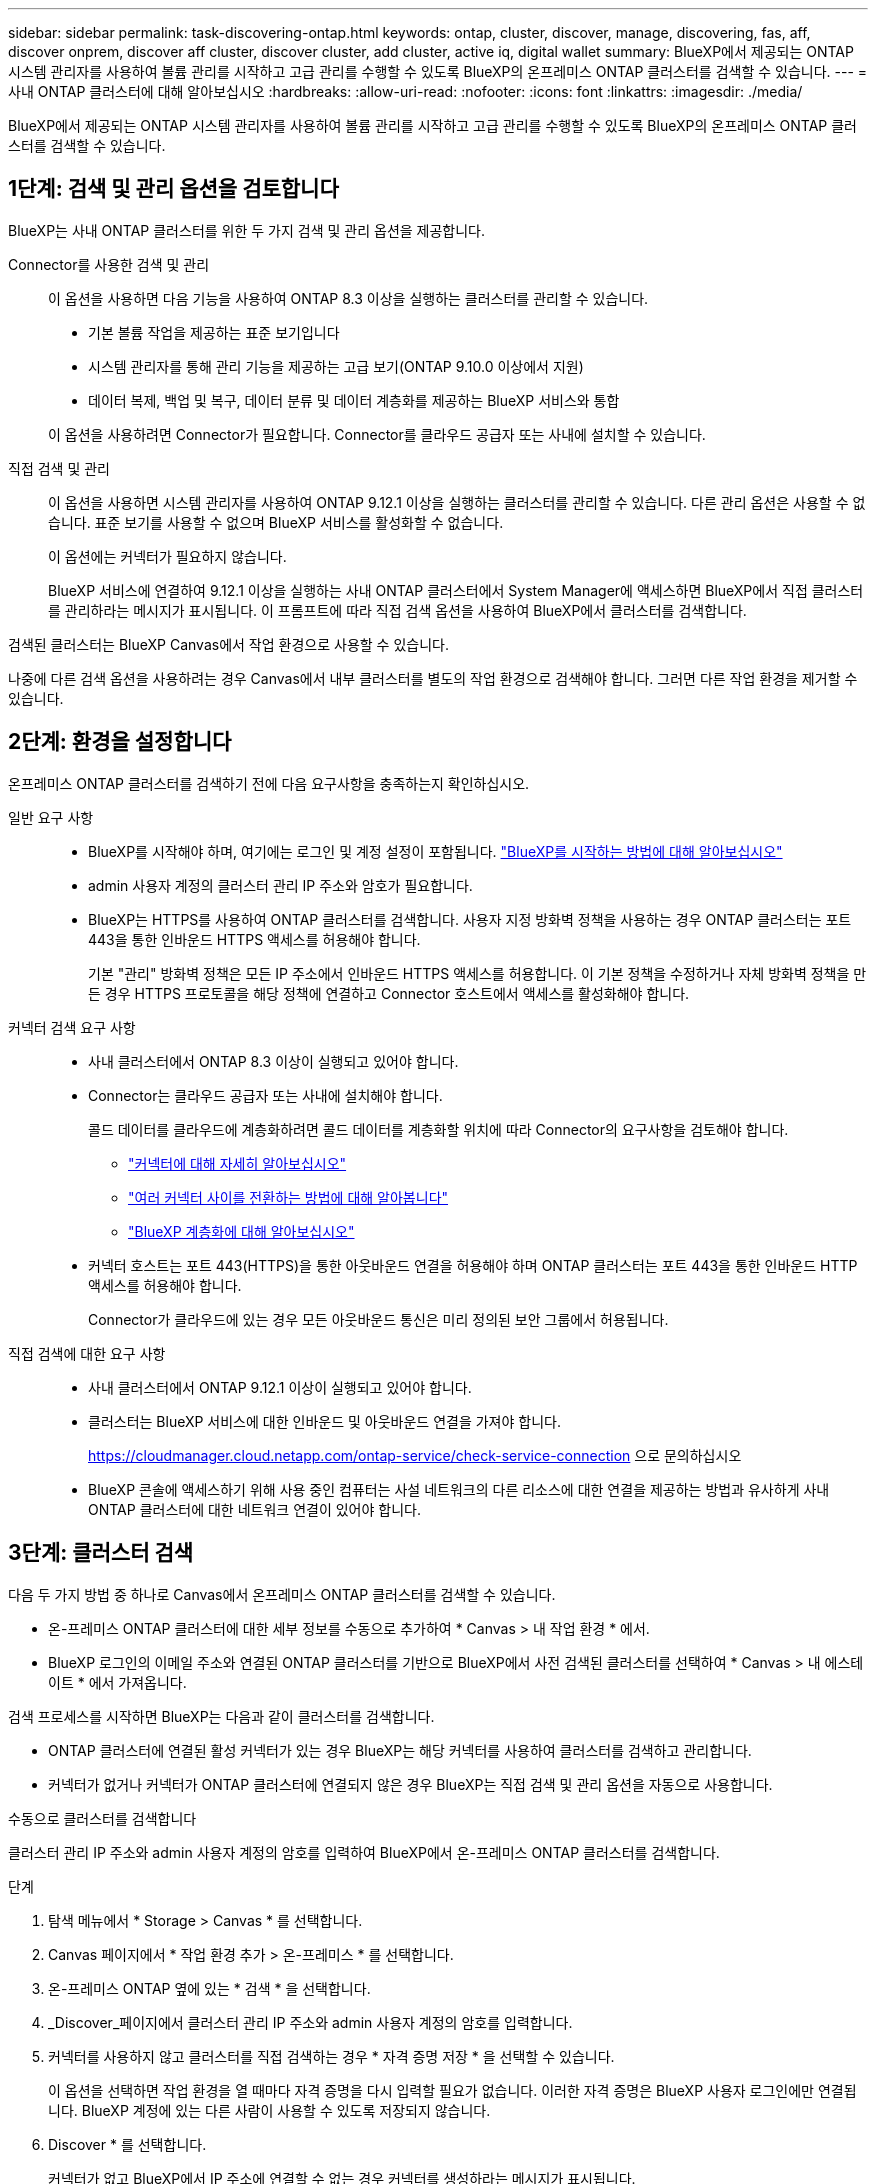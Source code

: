 ---
sidebar: sidebar 
permalink: task-discovering-ontap.html 
keywords: ontap, cluster, discover, manage, discovering, fas, aff, discover onprem, discover aff cluster, discover cluster, add cluster, active iq, digital wallet 
summary: BlueXP에서 제공되는 ONTAP 시스템 관리자를 사용하여 볼륨 관리를 시작하고 고급 관리를 수행할 수 있도록 BlueXP의 온프레미스 ONTAP 클러스터를 검색할 수 있습니다. 
---
= 사내 ONTAP 클러스터에 대해 알아보십시오
:hardbreaks:
:allow-uri-read: 
:nofooter: 
:icons: font
:linkattrs: 
:imagesdir: ./media/


[role="lead"]
BlueXP에서 제공되는 ONTAP 시스템 관리자를 사용하여 볼륨 관리를 시작하고 고급 관리를 수행할 수 있도록 BlueXP의 온프레미스 ONTAP 클러스터를 검색할 수 있습니다.



== 1단계: 검색 및 관리 옵션을 검토합니다

BlueXP는 사내 ONTAP 클러스터를 위한 두 가지 검색 및 관리 옵션을 제공합니다.

Connector를 사용한 검색 및 관리:: 이 옵션을 사용하면 다음 기능을 사용하여 ONTAP 8.3 이상을 실행하는 클러스터를 관리할 수 있습니다.
+
--
* 기본 볼륨 작업을 제공하는 표준 보기입니다
* 시스템 관리자를 통해 관리 기능을 제공하는 고급 보기(ONTAP 9.10.0 이상에서 지원)
* 데이터 복제, 백업 및 복구, 데이터 분류 및 데이터 계층화를 제공하는 BlueXP 서비스와 통합


이 옵션을 사용하려면 Connector가 필요합니다. Connector를 클라우드 공급자 또는 사내에 설치할 수 있습니다.

--
직접 검색 및 관리:: 이 옵션을 사용하면 시스템 관리자를 사용하여 ONTAP 9.12.1 이상을 실행하는 클러스터를 관리할 수 있습니다. 다른 관리 옵션은 사용할 수 없습니다. 표준 보기를 사용할 수 없으며 BlueXP 서비스를 활성화할 수 없습니다.
+
--
이 옵션에는 커넥터가 필요하지 않습니다.

BlueXP 서비스에 연결하여 9.12.1 이상을 실행하는 사내 ONTAP 클러스터에서 System Manager에 액세스하면 BlueXP에서 직접 클러스터를 관리하라는 메시지가 표시됩니다. 이 프롬프트에 따라 직접 검색 옵션을 사용하여 BlueXP에서 클러스터를 검색합니다.

--


검색된 클러스터는 BlueXP Canvas에서 작업 환경으로 사용할 수 있습니다.

나중에 다른 검색 옵션을 사용하려는 경우 Canvas에서 내부 클러스터를 별도의 작업 환경으로 검색해야 합니다. 그러면 다른 작업 환경을 제거할 수 있습니다.



== 2단계: 환경을 설정합니다

온프레미스 ONTAP 클러스터를 검색하기 전에 다음 요구사항을 충족하는지 확인하십시오.

일반 요구 사항::
+
--
* BlueXP를 시작해야 하며, 여기에는 로그인 및 계정 설정이 포함됩니다.
https://docs.netapp.com/us-en/bluexp-setup-admin/concept-overview.html["BlueXP를 시작하는 방법에 대해 알아보십시오"^]
* admin 사용자 계정의 클러스터 관리 IP 주소와 암호가 필요합니다.
* BlueXP는 HTTPS를 사용하여 ONTAP 클러스터를 검색합니다. 사용자 지정 방화벽 정책을 사용하는 경우 ONTAP 클러스터는 포트 443을 통한 인바운드 HTTPS 액세스를 허용해야 합니다.
+
기본 "관리" 방화벽 정책은 모든 IP 주소에서 인바운드 HTTPS 액세스를 허용합니다. 이 기본 정책을 수정하거나 자체 방화벽 정책을 만든 경우 HTTPS 프로토콜을 해당 정책에 연결하고 Connector 호스트에서 액세스를 활성화해야 합니다.



--
커넥터 검색 요구 사항::
+
--
* 사내 클러스터에서 ONTAP 8.3 이상이 실행되고 있어야 합니다.
* Connector는 클라우드 공급자 또는 사내에 설치해야 합니다.
+
콜드 데이터를 클라우드에 계층화하려면 콜드 데이터를 계층화할 위치에 따라 Connector의 요구사항을 검토해야 합니다.

+
** https://docs.netapp.com/us-en/bluexp-setup-admin/concept-connectors.html["커넥터에 대해 자세히 알아보십시오"^]
** https://docs.netapp.com/us-en/bluexp-setup-admin/task-managing-connectors.html["여러 커넥터 사이를 전환하는 방법에 대해 알아봅니다"^]
** https://docs.netapp.com/us-en/bluexp-tiering/concept-cloud-tiering.html["BlueXP 계층화에 대해 알아보십시오"^]


* 커넥터 호스트는 포트 443(HTTPS)을 통한 아웃바운드 연결을 허용해야 하며 ONTAP 클러스터는 포트 443을 통한 인바운드 HTTP 액세스를 허용해야 합니다.
+
Connector가 클라우드에 있는 경우 모든 아웃바운드 통신은 미리 정의된 보안 그룹에서 허용됩니다.



--
직접 검색에 대한 요구 사항::
+
--
* 사내 클러스터에서 ONTAP 9.12.1 이상이 실행되고 있어야 합니다.
* 클러스터는 BlueXP 서비스에 대한 인바운드 및 아웃바운드 연결을 가져야 합니다.
+
https://cloudmanager.cloud.netapp.com/ontap-service/check-service-connection 으로 문의하십시오

* BlueXP 콘솔에 액세스하기 위해 사용 중인 컴퓨터는 사설 네트워크의 다른 리소스에 대한 연결을 제공하는 방법과 유사하게 사내 ONTAP 클러스터에 대한 네트워크 연결이 있어야 합니다.


--




== 3단계: 클러스터 검색

다음 두 가지 방법 중 하나로 Canvas에서 온프레미스 ONTAP 클러스터를 검색할 수 있습니다.

* 온-프레미스 ONTAP 클러스터에 대한 세부 정보를 수동으로 추가하여 * Canvas > 내 작업 환경 * 에서.
* BlueXP 로그인의 이메일 주소와 연결된 ONTAP 클러스터를 기반으로 BlueXP에서 사전 검색된 클러스터를 선택하여 * Canvas > 내 에스테이트 * 에서 가져옵니다.


검색 프로세스를 시작하면 BlueXP는 다음과 같이 클러스터를 검색합니다.

* ONTAP 클러스터에 연결된 활성 커넥터가 있는 경우 BlueXP는 해당 커넥터를 사용하여 클러스터를 검색하고 관리합니다.
* 커넥터가 없거나 커넥터가 ONTAP 클러스터에 연결되지 않은 경우 BlueXP는 직접 검색 및 관리 옵션을 자동으로 사용합니다.


[role="tabbed-block"]
====
.수동으로 클러스터를 검색합니다
--
클러스터 관리 IP 주소와 admin 사용자 계정의 암호를 입력하여 BlueXP에서 온-프레미스 ONTAP 클러스터를 검색합니다.

.단계
. 탐색 메뉴에서 * Storage > Canvas * 를 선택합니다.
. Canvas 페이지에서 * 작업 환경 추가 > 온-프레미스 * 를 선택합니다.
. 온-프레미스 ONTAP 옆에 있는 * 검색 * 을 선택합니다.
. _Discover_페이지에서 클러스터 관리 IP 주소와 admin 사용자 계정의 암호를 입력합니다.
. 커넥터를 사용하지 않고 클러스터를 직접 검색하는 경우 * 자격 증명 저장 * 을 선택할 수 있습니다.
+
이 옵션을 선택하면 작업 환경을 열 때마다 자격 증명을 다시 입력할 필요가 없습니다. 이러한 자격 증명은 BlueXP 사용자 로그인에만 연결됩니다. BlueXP 계정에 있는 다른 사람이 사용할 수 있도록 저장되지 않습니다.

. Discover * 를 선택합니다.
+
커넥터가 없고 BlueXP에서 IP 주소에 연결할 수 없는 경우 커넥터를 생성하라는 메시지가 표시됩니다.



.결과
BlueXP는 클러스터를 검색하고 Canvas의 작업 환경으로 추가합니다. 이제 클러스터 관리를 시작할 수 있습니다.

* link:task-manage-ontap-direct.html["검색된 클러스터를 직접 관리하는 방법에 대해 알아보십시오"]
* link:task-manage-ontap-connector.html["Connector로 검색된 클러스터를 관리하는 방법에 대해 알아보십시오"]


--
.사전 검색된 클러스터를 추가합니다
--
BlueXP는 BlueXP 로그인의 이메일 주소와 연결된 ONTAP 클러스터에 대한 정보를 자동으로 검색하여 * 내 부동산 * 페이지에 검색되지 않은 클러스터로 표시합니다. 검색되지 않은 클러스터 목록을 보고 한 번에 하나씩 추가할 수 있습니다.

.이 작업에 대해
내 정보 페이지에 표시되는 온프레미스 ONTAP 클러스터에 대해서는 다음을 참고하십시오.

* BlueXP에 로그인하는 데 사용하는 이메일 주소는 등록된 전체 레벨 NetApp Support 사이트(NSS) 계정과 연결되어 있어야 합니다.
+
** NSS 계정으로 BlueXP에 로그인하고 내 부동산 페이지로 이동하면 BlueXP는 해당 NSS 계정을 사용하여 계정과 연결된 클러스터를 찾습니다.
** 클라우드 계정 또는 페더레이션 연결을 사용하여 BlueXP에 로그인하고 내 정보 페이지로 이동하면 BlueXP에서 이메일을 확인하라는 메시지를 표시합니다. 해당 이메일 주소가 NSS 계정과 연결된 경우 BlueXP는 해당 정보를 사용하여 계정과 연결된 클러스터를 찾습니다.


* NetApp에 AutoSupport 메시지를 성공적으로 보낸 ONTAP 클러스터만 BlueXP에 표시됩니다.
* 재고 목록을 새로 고치려면 내 부동산 페이지를 종료하고 5분 정도 기다린 다음 다시 표시합니다.


.단계
. 탐색 메뉴에서 * Storage > Canvas * 를 선택합니다.
. 내 부동산 * 을 선택합니다.
. 내 정보 페이지에서 온프레미스 ONTAP의 * 검색 * 을 선택합니다.
+
image:screenshot-my-estate-ontap.png["검색되지 않은 온프레미스 ONTAP 클러스터 12개를 보여 주는 내 부동산 페이지 스크린샷"]

. 클러스터를 선택하고 * Discover * 를 선택합니다.
+
image:screenshot-my-estate-ontap-discover.png["검색되지 않은 온프레미스 ONTAP 클러스터 12개를 보여 주는 내 부동산 페이지 스크린샷"]

. admin 사용자 계정의 암호를 입력합니다.
. Discover * 를 선택합니다.
+
커넥터가 없고 BlueXP에서 IP 주소에 연결할 수 없는 경우 커넥터를 생성하라는 메시지가 표시됩니다.



.결과
BlueXP는 클러스터를 검색하고 Canvas의 작업 환경으로 추가합니다. 이제 클러스터 관리를 시작할 수 있습니다.

* link:task-manage-ontap-direct.html["검색된 클러스터를 직접 관리하는 방법에 대해 알아보십시오"]
* link:task-manage-ontap-connector.html["Connector로 검색된 클러스터를 관리하는 방법에 대해 알아보십시오"]


--
====